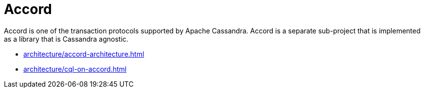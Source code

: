 = Accord

Accord is one of the transaction protocols supported by Apache Cassandra. Accord is a separate sub-project that
is implemented as a library that is Cassandra agnostic.

* xref:architecture/accord-architecture.adoc[]
* xref:architecture/cql-on-accord.adoc[]
